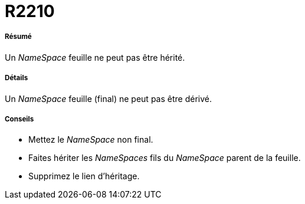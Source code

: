 // Disable all captions for figures.
:!figure-caption:

[[R2210]]

[[r2210]]
= R2210

[[Résumé]]

[[résumé]]
===== Résumé

Un _NameSpace_ feuille ne peut pas être hérité.

[[Détails]]

[[détails]]
===== Détails

Un _NameSpace_ feuille (final) ne peut pas être dérivé.

[[Conseils]]

[[conseils]]
===== Conseils

* Mettez le _NameSpace_ non final.
* Faites hériter les _NameSpaces_ fils du _NameSpace_ parent de la feuille.
* Supprimez le lien d'héritage.


